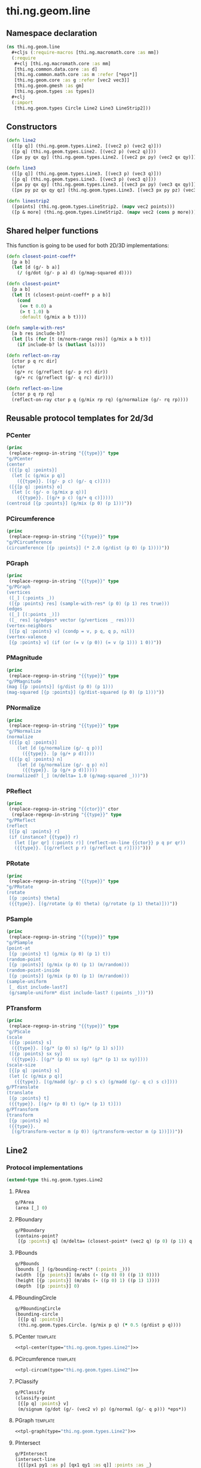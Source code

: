 #+SEQ_TODO:       TODO(t) INPROGRESS(i) WAITING(w@) | DONE(d) CANCELED(c@)
#+TAGS:           write(w) update(u) fix(f) verify(v) noexport(n) template(t)
#+EXPORT_EXCLUDE_TAGS: noexport

* thi.ng.geom.line
** Namespace declaration
#+BEGIN_SRC clojure :tangle babel/src/cljx/thi/ng/geom/line.cljx :mkdirp yes :padline no
  (ns thi.ng.geom.line
    ,#+cljs (:require-macros [thi.ng.macromath.core :as mm])
    (:require
     ,#+clj [thi.ng.macromath.core :as mm]
     [thi.ng.common.data.core :as d]
     [thi.ng.common.math.core :as m :refer [*eps*]]
     [thi.ng.geom.core :as g :refer [vec2 vec3]]
     [thi.ng.geom.gmesh :as gm]
     [thi.ng.geom.types :as types])
    ,#+clj
    (:import
     [thi.ng.geom.types Circle Line2 Line3 LineStrip2]))
#+END_SRC
** Constructors
#+BEGIN_SRC clojure :tangle babel/src/cljx/thi/ng/geom/line.cljx
  (defn line2
    ([[p q]] (thi.ng.geom.types.Line2. [(vec2 p) (vec2 q)]))
    ([p q] (thi.ng.geom.types.Line2. [(vec2 p) (vec2 q)]))
    ([px py qx qy] (thi.ng.geom.types.Line2. [(vec2 px py) (vec2 qx qy)])))

  (defn line3
    ([[p q]] (thi.ng.geom.types.Line3. [(vec3 p) (vec3 q)]))
    ([p q] (thi.ng.geom.types.Line3. [(vec3 p) (vec3 q)]))
    ([px py qx qy] (thi.ng.geom.types.Line3. [(vec3 px py) (vec3 qx qy)]))
    ([px py pz qx qy qz] (thi.ng.geom.types.Line3. [(vec3 px py pz) (vec3 qx qy qz)])))

  (defn linestrip2
    ([points] (thi.ng.geom.types.LineStrip2. (mapv vec2 points)))
    ([p & more] (thi.ng.geom.types.LineStrip2. (mapv vec2 (cons p more)))))
#+END_SRC
** Shared helper functions
    This function is going to be used for both 2D/3D implementations:
#+BEGIN_SRC clojure :tangle babel/src/cljx/thi/ng/geom/line.cljx
  (defn closest-point-coeff*
    [p a b]
    (let [d (g/- b a)]
      (/ (g/dot (g/- p a) d) (g/mag-squared d))))
  
  (defn closest-point*
    [p a b]
    (let [t (closest-point-coeff* p a b)]
      (cond
       (<= t 0.0) a
       (> t 1.0) b
       :default (g/mix a b t))))
  
  (defn sample-with-res*
    [a b res include-b?]
    (let [ls (for [t (m/norm-range res)] (g/mix a b t))]
      (if include-b? ls (butlast ls))))
  
  (defn reflect-on-ray
    [ctor p q rc dir]
    (ctor
     (g/+ rc (g/reflect (g/- p rc) dir))
     (g/+ rc (g/reflect (g/- q rc) dir))))
  
  (defn reflect-on-line
    [ctor p q rp rq]
    (reflect-on-ray ctor p q (g/mix rp rq) (g/normalize (g/- rq rp))))
#+END_SRC
** Reusable protocol templates for 2d/3d
*** PCenter
#+NAME: tpl-center
#+BEGIN_SRC emacs-lisp :noweb yes :var type="" :results output
  (princ
   (replace-regexp-in-string "{{type}}" type
  "g/PCenter
  (center
   ([{[p q] :points}]
    (let [c (g/mix p q)]
      ({{type}}. [(g/- p c) (g/- q c)])))
   ([{[p q] :points} o]
    (let [c (g/- o (g/mix p q))]
      ({{type}}. [(g/+ p c) (g/+ q c)]))))
  (centroid [{p :points}] (g/mix (p 0) (p 1)))"))
#+END_SRC
*** PCircumference
#+NAME: tpl-circum
#+BEGIN_SRC emacs-lisp :noweb yes :var type="" :results output
  (princ
   (replace-regexp-in-string "{{type}}" type
  "g/PCircumference
  (circumference [{p :points}] (* 2.0 (g/dist (p 0) (p 1))))"))
#+END_SRC
*** PGraph
#+NAME: tpl-graph
#+BEGIN_SRC emacs-lisp :noweb yes :var type="" :results output
  (princ
   (replace-regexp-in-string "{{type}}" type
  "g/PGraph
  (vertices
   ([_] (:points _))
   ([{p :points} res] (sample-with-res* (p 0) (p 1) res true)))
  (edges
   ([_] [(:points _)])
   ([_ res] (g/edges* vector (g/vertices _ res))))
  (vertex-neighbors
   [{[p q] :points} v] (condp = v, p q, q p, nil))
  (vertex-valence
   [{p :points} v] (if (or (= v (p 0)) (= v (p 1))) 1 0))"))
#+END_SRC
*** PMagnitude
#+NAME: tpl-mag
#+BEGIN_SRC emacs-lisp :noweb yes :var type="" :results output
  (princ
   (replace-regexp-in-string "{{type}}" type
  "g/PMagnitude
  (mag [{p :points}] (g/dist (p 0) (p 1)))
  (mag-squared [{p :points}] (g/dist-squared (p 0) (p 1)))"))
#+END_SRC
*** PNormalize
#+NAME: tpl-normalize
#+BEGIN_SRC emacs-lisp :noweb yes :var type="" :results output
  (princ
   (replace-regexp-in-string "{{type}}" type
  "g/PNormalize
  (normalize
   ([{[p q] :points}]
      (let [d (g/normalize (g/- q p))]
        ({{type}}. [p (g/+ p d)])))
   ([{[p q] :points} n]
      (let [d (g/normalize (g/- q p) n)]
        ({{type}}. [p (g/+ p d)]))))
  (normalized? [_] (m/delta= 1.0 (g/mag-squared _)))"))
#+END_SRC
*** PReflect
#+NAME: tpl-reflect
#+BEGIN_SRC emacs-lisp :noweb yes :var type="" :var ctor="" :results output
  (princ
   (replace-regexp-in-string "{{ctor}}" ctor
    (replace-regexp-in-string "{{type}}" type
  "g/PReflect
  (reflect
   [{[p q] :points} r]
   (if (instance? {{type}} r)
     (let [[pr qr] (:points r)] (reflect-on-line {{ctor}} p q pr qr))
     ({{type}}. [(g/reflect p r) (g/reflect q r)])))")))
#+END_SRC
*** PRotate
#+NAME: tpl-rotate
#+BEGIN_SRC emacs-lisp :noweb yes :var type="" :results output
  (princ
   (replace-regexp-in-string "{{type}}" type
  "g/PRotate
  (rotate
   [{p :points} theta]
   ({{type}}. [(g/rotate (p 0) theta) (g/rotate (p 1) theta)]))"))
#+END_SRC
*** PSample
#+NAME: tpl-sample
#+BEGIN_SRC emacs-lisp :noweb yes :var type="" :results output
  (princ
   (replace-regexp-in-string "{{type}}" type
  "g/PSample
  (point-at
   [{p :points} t] (g/mix (p 0) (p 1) t))
  (random-point
   [{p :points}] (g/mix (p 0) (p 1) (m/random)))
  (random-point-inside
   [{p :points}] (g/mix (p 0) (p 1) (m/random)))
  (sample-uniform
   [_ dist include-last?]
   (g/sample-uniform* dist include-last? (:points _)))"))
#+END_SRC
*** PTransform
#+NAME: tpl-tx
#+BEGIN_SRC emacs-lisp :noweb yes :var type="" :results output
  (princ
   (replace-regexp-in-string "{{type}}" type
  "g/PScale
  (scale
   ([{p :points} s]
    ({{type}}. [(g/* (p 0) s) (g/* (p 1) s)]))
   ([{p :points} sx sy]
    ({{type}}. [(g/* (p 0) sx sy) (g/* (p 1) sx sy)])))
  (scale-size
   [{[p q] :points} s]
   (let [c (g/mix p q)]
     ({{type}}. [(g/madd (g/- p c) s c) (g/madd (g/- q c) s c)])))
  g/PTranslate
  (translate
   [{p :points} t]
   ({{type}}. [(g/+ (p 0) t) (g/+ (p 1) t)]))
  g/PTransform
  (transform
   [{p :points} m]
   ({{type}}.
    [(g/transform-vector m (p 0)) (g/transform-vector m (p 1))]))"))
#+END_SRC

** Line2
*** Protocol implementations
#+BEGIN_SRC clojure :tangle babel/src/cljx/thi/ng/geom/line.cljx
  (extend-type thi.ng.geom.types.Line2
#+END_SRC
**** PArea
#+BEGIN_SRC clojure :tangle babel/src/cljx/thi/ng/geom/line.cljx
  g/PArea
  (area [_] 0)
#+END_SRC
**** PBoundary
#+BEGIN_SRC clojure :tangle babel/src/cljx/thi/ng/geom/line.cljx
  g/PBoundary
  (contains-point?
   [{p :points} q] (m/delta= (closest-point* (vec2 q) (p 0) (p 1)) q *eps*))
#+END_SRC
**** PBounds
#+BEGIN_SRC clojure :tangle babel/src/cljx/thi/ng/geom/line.cljx
  g/PBounds
  (bounds [_] (g/bounding-rect* (:points _)))
  (width  [{p :points}] (m/abs (- ((p 0) 0) ((p 1) 0))))
  (height [{p :points}] (m/abs (- ((p 0) 1) ((p 1) 1))))
  (depth  [{p :points}] 0)
#+END_SRC
**** PBoundingCircle
#+BEGIN_SRC clojure :tangle babel/src/cljx/thi/ng/geom/line.cljx
  g/PBoundingCircle
  (bounding-circle
   [{[p q] :points}]
   (thi.ng.geom.types.Circle. (g/mix p q) (* 0.5 (g/dist p q))))
#+END_SRC
**** PCenter                                                       :template:
#+BEGIN_SRC clojure :tangle babel/src/cljx/thi/ng/geom/line.cljx :noweb yes
  <<tpl-center(type="thi.ng.geom.types.Line2")>>
#+END_SRC
**** PCircumference                                                :template:
#+BEGIN_SRC clojure :tangle babel/src/cljx/thi/ng/geom/line.cljx :noweb yes
  <<tpl-circum(type="thi.ng.geom.types.Line2")>>
#+END_SRC
**** PClassify
#+BEGIN_SRC clojure :tangle babel/src/cljx/thi/ng/geom/line.cljx
  g/PClassify
  (classify-point
   [{[p q] :points} v]
   (m/signum (g/dot (g/- (vec2 v) p) (g/normal (g/- q p))) *eps*))
#+END_SRC
**** PGraph                                                        :template:
#+BEGIN_SRC clojure :tangle babel/src/cljx/thi/ng/geom/line.cljx :noweb yes
  <<tpl-graph(type="thi.ng.geom.types.Line2")>>
#+END_SRC
**** PIntersect
#+BEGIN_SRC clojure :tangle babel/src/cljx/thi/ng/geom/line.cljx
  g/PIntersect
  (intersect-line
   [{[[px1 py1 :as p] [qx1 qy1 :as q]] :points :as _}
    {[[px2 py2 :as lp] [qx2 qy2 :as lq]] :points}]
   (let [dx1 (- qx1 px1), dy1 (- qy1 py1)
         dx2 (- qx2 px2), dy2 (- qy2 py2)
         dx12 (- px1 px2), dy12 (- py1 py2)
         denom (mm/msub dy2 dx1 dx2 dy1)
         na (mm/msub dx2 dy12 dy2 dx12)
         nb (mm/subm dx1 dy12 dy1 dx12)]
     (if-not (zero? denom)
       (let [ua (/ na denom)
             ub (/ nb denom)
             ipos (g/mix p q ua)]
         (if (and (>= ua 0.0) (<= ua 1.0) (>= ub 0.0) (<= ub 1.0))
           {:type :intersect :p ipos :ua ua :ub ub}
           {:type :intersect-outside :p ipos :ua ua :ub ub}))
       (if (and (zero? na) (zero? nb))
         (let [ip (g/closest-point _ lp)
               iq (g/closest-point _ lq)]
           (if (or (m/delta= ip lp) (m/delta= iq lq))
             {:type :coincident :p ip :q iq}
             {:type :coincident-no-intersect :p ip :q iq}))
         {:type :parallel}))))
#+END_SRC
**** PMagnitude                                                    :template:
#+BEGIN_SRC clojure :tangle babel/src/cljx/thi/ng/geom/line.cljx :noweb yes
  <<tpl-mag(type="thi.ng.geom.types.Line2")>>
#+END_SRC
**** PNormalize                                                    :template:
#+BEGIN_SRC clojure :tangle babel/src/cljx/thi/ng/geom/line.cljx :noweb yes
  <<tpl-normalize(type="thi.ng.geom.types.Line2")>>
#+END_SRC
**** PProximity
#+BEGIN_SRC clojure :tangle babel/src/cljx/thi/ng/geom/line.cljx
  g/PProximity
  (closest-point
   [{p :points} q] (closest-point* (vec2 q) (p 0) (p 1)))
#+END_SRC
**** PReflect                                                      :template:
#+BEGIN_SRC clojure :tangle babel/src/cljx/thi/ng/geom/line.cljx :noweb yes
  <<tpl-reflect(type="thi.ng.geom.types.Line2", ctor="line2")>>
#+END_SRC
**** PSample                                                       :template:
#+BEGIN_SRC clojure :tangle babel/src/cljx/thi/ng/geom/line.cljx :noweb yes
  <<tpl-sample(type="thi.ng.geom.types.Line2")>>
#+END_SRC
**** PTransform                                                    :template:
#+BEGIN_SRC clojure :tangle babel/src/cljx/thi/ng/geom/line.cljx :noweb yes
  <<tpl-rotate(type="thi.ng.geom.types.Line2")>>
  <<tpl-tx(type="thi.ng.geom.types.Line2")>>
#+END_SRC
**** End of implementations                                        :noexport:
#+BEGIN_SRC clojure :tangle babel/src/cljx/thi/ng/geom/line.cljx
  )
#+END_SRC
** Line3
*** Protocol implementations
#+BEGIN_SRC clojure :tangle babel/src/cljx/thi/ng/geom/line.cljx
  (extend-type thi.ng.geom.types.Line3
#+END_SRC
**** PArea
#+BEGIN_SRC clojure :tangle babel/src/cljx/thi/ng/geom/line.cljx
  g/PArea
  (area [_] 0)
#+END_SRC
**** TODO PBoundary
#+BEGIN_SRC clojure :tangle babel/src/cljx/thi/ng/geom/line.cljx
  g/PClassify
  (classify-point
   [{p :points} p] nil) ; TODO
  g/PProximity
  (closest-point
   [{p :points} q] (closest-point* (vec3 q) (p 0) (p 1)))
  g/PBoundary
  (contains-point?
   [{p :points} q] (m/delta= (closest-point* (vec3 q) (p 0) (p 1)) q *eps*))
#+END_SRC
**** PBounds
#+BEGIN_SRC clojure :tangle babel/src/cljx/thi/ng/geom/line.cljx
  g/PBounds
  (bounds [_] (g/bounding-box* (:points _)))
  (width  [{p :points}] (m/abs (- ((p 0) 0) ((p 1) 0))))
  (height [{p :points}] (m/abs (- ((p 0) 1) ((p 1) 1))))
  (depth  [{p :points}] (m/abs (- ((p 0) 2) ((p 1) 2))))
#+END_SRC
**** PBoundingSphere
#+BEGIN_SRC clojure :tangle babel/src/cljx/thi/ng/geom/line.cljx
  g/PBoundingSphere
  (bounding-sphere
   [{[p q] :points}]
   (g/bounding-sphere* (g/mix p q) (* 0.5 (g/dist p q))))
#+END_SRC
**** PCenter                                                       :template:
#+BEGIN_SRC clojure :tangle babel/src/cljx/thi/ng/geom/line.cljx :noweb yes
  <<tpl-center(type="thi.ng.geom.types.Line3")>>
#+END_SRC
**** PCircumference                                                :template:
#+BEGIN_SRC clojure :tangle babel/src/cljx/thi/ng/geom/line.cljx :noweb yes
  <<tpl-circum(type="thi.ng.geom.types.Line3")>>
#+END_SRC
**** PGraph                                                        :template:
#+BEGIN_SRC clojure :tangle babel/src/cljx/thi/ng/geom/line.cljx :noweb yes
  <<tpl-graph(type="thi.ng.geom.types.Line3")>>
#+END_SRC
**** TODO PIntersect
#+BEGIN_SRC clojure :tangle babel/src/cljx/thi/ng/geom/line.cljx
  g/PIntersect
  (intersect-line [_ l])
  (intersect-ray [_ r])
  (intersect-shape [_ s])
#+END_SRC
**** PMagnitude                                                    :template:
#+BEGIN_SRC clojure :tangle babel/src/cljx/thi/ng/geom/line.cljx :noweb yes
  <<tpl-mag(type="thi.ng.geom.types.Line3")>>
#+END_SRC
**** PNormalize                                                    :template:
#+BEGIN_SRC clojure :tangle babel/src/cljx/thi/ng/geom/line.cljx :noweb yes
  <<tpl-normalize(type="thi.ng.geom.types.Line3")>>
#+END_SRC
**** PReflect                                               :verify:template:
#+BEGIN_SRC clojure :tangle babel/src/cljx/thi/ng/geom/line.cljx :noweb yes
  <<tpl-reflect(type="thi.ng.geom.types.Line3", ctor="line3")>>
#+END_SRC
**** PSample                                                       :template:
#+BEGIN_SRC clojure :tangle babel/src/cljx/thi/ng/geom/line.cljx :noweb yes
  <<tpl-sample(type="thi.ng.geom.types.Line3")>>
#+END_SRC
**** PTransform                                                    :template:
#+BEGIN_SRC clojure :tangle babel/src/cljx/thi/ng/geom/line.cljx :noweb yes
  <<tpl-tx(type="thi.ng.geom.types.Line3")>>
#+END_SRC
**** PVolume
#+BEGIN_SRC clojure :tangle babel/src/cljx/thi/ng/geom/line.cljx
  g/PVolume
  (volume [_] 0.0)
#+END_SRC
**** End of implementations                                        :noexport:
#+BEGIN_SRC clojure :tangle babel/src/cljx/thi/ng/geom/line.cljx
  )
#+END_SRC
** TODO LineStrip2
*** Protocol implementations
#+BEGIN_SRC clojure :tangle babel/src/cljx/thi/ng/geom/line.cljx
  (extend-type thi.ng.geom.types.LineStrip2
#+END_SRC
**** PArea
#+BEGIN_SRC clojure :tangle babel/src/cljx/thi/ng/geom/line.cljx
  g/PArea
  (area [_] 0)
#+END_SRC
**** TODO PBoundary
#+BEGIN_SRC clojure :tangle babel/src/cljx/thi/ng/geom/line.cljx
  g/PBoundary
  (classify-point [_ v])
  g/PProximity
  (closest-point [_ a])
  g/PBoundary
  (contains-point? [_ a])
#+END_SRC
**** PBounds
#+BEGIN_SRC clojure :tangle babel/src/cljx/thi/ng/geom/line.cljx
  g/PBounds
  (bounds [_] (g/bounding-rect* (:points _)))
  (width [_] (g/axis-range* 0 (:points _)))
  (height [_] (g/axis-range* 1 (:points _)))
  (depth [_] 0)
#+END_SRC
**** PBoundingCircle
#+BEGIN_SRC clojure :tangle babel/src/cljx/thi/ng/geom/line.cljx
  g/PBoundingCircle
  (bounding-circle
   [_] (g/bounding-circle* (g/centroid _) (:points _)))
#+END_SRC
**** PCenter
#+BEGIN_SRC clojure :tangle babel/src/cljx/thi/ng/geom/line.cljx
  g/PCenter
  (center
   ([_] (g/translate _ (g/- (g/centroid _))))
   ([_ o] (g/translate _ (g/- (vec2 o) (g/centroid _)))))
  (centroid [_] (g/centroid* (:points _)))
#+END_SRC
**** PCircumference
#+BEGIN_SRC clojure :tangle babel/src/cljx/thi/ng/geom/line.cljx
  g/PCircumference
  (circumference
   [{points :points}] (d/reduce-pairs + g/dist (conj points (first points))))
#+END_SRC
**** PExtrude                                                        :verify:
#+BEGIN_SRC clojure :tangle babel/src/cljx/thi/ng/geom/line.cljx
  g/PExtrude
  (extrude
   [{points :points :as _}
    {:keys [depth scale] :or {depth 1.0 scale 1.0}}]
   (let [tpoints (if (= 1.0 scale) points (:points (g/scale-size _ scale)))
         off (vec3 0 0 depth)
         bottom (map vec3 points)
         top (map #(g/+ off %) tpoints)]
     (g/into-mesh
      (gm/gmesh)
      (mapcat
       (fn [[a1 a2] [b1 b2]] [[a1 b1 b2 a2]])
       (d/successive-nth 2 bottom)
       (d/successive-nth 2 top)))))
#+END_SRC
**** TODO PGraph                                                     :verify:
#+BEGIN_SRC clojure :tangle babel/src/cljx/thi/ng/geom/line.cljx
  g/PGraph
  (vertices
   ([_] (:points _))
   ([{points :points} res]
      (map #(g/point-at* % points) (m/norm-range res))))
  (edges
   ([_] (g/edges* vector (g/vertices _)))
   ([_ res] (g/edges* vector (g/vertices _ res))))
  (vertex-neighbors
   [_ v] (d/neighbors v (:points _)))
  (vertex-valence
   [{points :points} v]
   (if-let [p (d/neighbors v points)]
     (if (or (= p (first points)) (= p (peek points)))
       1 2)
     0))
#+END_SRC
**** TODO PIntersect
#+BEGIN_SRC clojure :tangle babel/src/cljx/thi/ng/geom/line.cljx
  g/PIntersect
  (intersect-line [_ l])
#+END_SRC
**** PMagnitude
#+BEGIN_SRC clojure :tangle babel/src/cljx/thi/ng/geom/line.cljx
  g/PMagnitude
  (mag
   [_]
   (->> (:points _)
        (d/successive-nth 2)
        (map #(g/dist (% 0) (% 1)))
        (reduce +)))
  (mag-squared [_]
   (->> (:points _)
        (d/successive-nth 2)
        (map #(g/dist-squared (% 0) (% 1)))
        (reduce +)))
#+END_SRC
**** TODO PReflect
***** TODO add support for reflect-on-line
#+BEGIN_SRC clojure :tangle babel/src/cljx/thi/ng/geom/line.cljx
  g/PReflect
  (reflect
   [_ r]
   (thi.ng.geom.types.LineStrip2. (mapv #(g/reflect % r) (:points _))))
#+END_SRC
**** PSample
#+BEGIN_SRC clojure :tangle babel/src/cljx/thi/ng/geom/line.cljx
  g/PSample
  (point-at
   [_ t] (g/point-at* t (:points _) nil))
  (random-point
   [_] (g/point-at* (m/random) (:points _) nil))
  (random-point-inside
   [_] (g/random-point _))
  (sample-uniform
   [_ udist include-last?]
   (g/sample-uniform* udist include-last? (:points _)))
#+END_SRC
**** TODO PTransform
#+BEGIN_SRC clojure :tangle babel/src/cljx/thi/ng/geom/line.cljx
  g/PRotate
  (rotate
   [_ theta]
   (thi.ng.geom.types.LineStrip2. (mapv #(g/rotate % theta) (:points _))))
  g/PScale
  (scale
   ([_ s]
      (thi.ng.geom.types.LineStrip2. (mapv #(g/* % s) (:points _))))
   ([_ sx sy]
      (thi.ng.geom.types.LineStrip2. (mapv #(g/* % sx sy) (:points _)))))
  (scale-size
   [_ s]
   (thi.ng.geom.types.LineStrip2. (g/scale-size* s (:points _))))
  g/PTranslate
  (translate
   [_ t]
   (thi.ng.geom.types.LineStrip2. (mapv #(g/+ % t) (:points _))))
  g/PTransform
  (transform
   [_ m]
   (thi.ng.geom.types.LineStrip2. (mapv #(g/transform-vector m %) (:points _))))
#+END_SRC
**** End of implementations                                        :noexport:
#+BEGIN_SRC clojure :tangle babel/src/cljx/thi/ng/geom/line.cljx
  )
#+END_SRC
